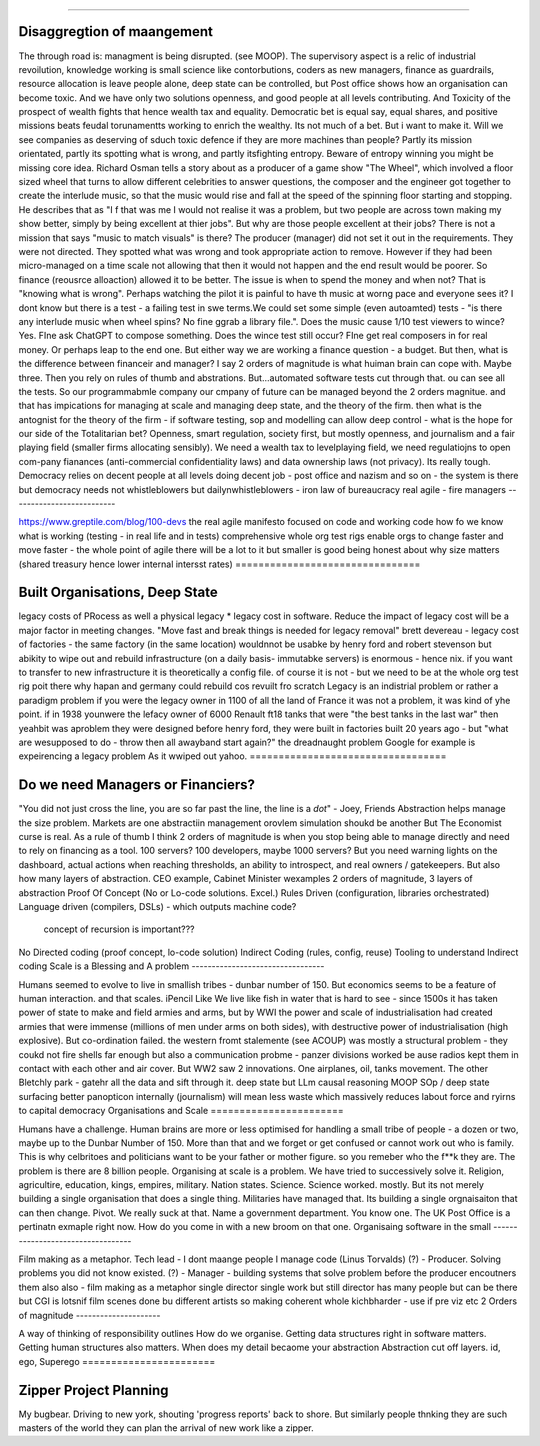 ============================








Disaggregtion of maangement
============================







The through road is: managment is being disrupted. (see MOOP). The supervisory
aspect is a relic of industrial revoilution, knowledge working is small science
like contorbutions, coders as new managers, finance as guardrails, resource
allocation is leave people alone, deep state can be controlled, but Post office
shows how an organisation can become toxic. And we have only two solutions
openness, and good people at all levels contributing.  And Toxicity of the
prospect of wealth fights that hence wealth tax and equality.  Democratic bet is
equal say, equal shares, and positive missions beats feudal torunamentts working
to enrich the wealthy.  Its not much of a bet. But i want to make it.
Will we see companies as deserving of sduch toxic defence if they are more machines
than people?
Partly its mission orientated, partly its spotting what is wrong, and partly
itsfighting entropy. Beware of entropy winning you might be missing core idea.
Richard Osman tells a story about as a producer of a game show "The Wheel",
which involved a floor sized wheel that turns to allow different celebrities to 
answer questions, the composer and the engineer got together to create the  interlude music, so that the music would rise and fall at the speed of the spinning floor starting and stopping.  He describes that as "I f that was me I
would not realise it was a problem, but two people are across town making my show better, simply by being excellent at thier jobs".
But why are those people excellent at their jobs? There is not a mission that
says "music to match visuals" is there? The producer (manager) did not set it
out in the requirements. They were not directed.  They spotted what was wrong
and took appropriate action to remove. However if they had been micro-managed on
a time scale not allowing that then it would not happen and the end result would
be poorer.  So finance (reousrce alloaction) allowed it to be better. The issue
is when to spend the money and when not? That is "knowing what is wrong".
Perhaps watching the pilot it is painful to have th music at worng pace and
everyone sees it? I dont know but there is a test - a failing test in swe
terms.We could set some simple (even autoamted) tests - "is there any interlude
music when wheel spins? No fine ggrab a library file.". Does the music cause
1/10 test viewers to wince? Yes. FIne ask ChatGPT to compose something. Does the
wince test still occur? FIne get real composers in for real money.
Or perhaps leap to the end one. But either way we are working a finance
question - a budget.  But then, what is the difference between financeir and
manager? I say 2 orders of magnitude is what huiman brain can cope with. Maybe
three.  Then you rely on rules of thumb and abstrations.  But...automated
software tests cut through that. ou can see all the tests.  So our programmabmle
company our cmpany of future can be managed beyond the 2 orders magnitue. and
that has impications for managing at scale and managing deep state, and the
theory of the firm. then what is the antognist for the theory of the firm - if
software testing, sop and modelling can allow deep control - what is the hope
for our side of the Totalitarian bet?  Openness, smart regulation, society
first, but mostly openness, and journalism and a fair playing field (smaller
firms allocating sensibly).  We need a wealth tax to levelplaying field, we need
regulatiojns to open com-pany fianances (anti-commercial confidentiality laws)
and data ownership laws (not privacy).  Its really tough.  
Democracy relies on decent people at all levels doing decent job - post office
and nazism and so on - the system is there but democracy needs
not whistleblowers but dailynwhistleblowers - iron law of bureaucracy 
real agile - fire managers
--------------------------








https://www.greptile.com/blog/100-devs
the real agile manifesto focused on code 
and working code
how fo we know what is working (testing - in real life and in tests)
comprehensive whole org test rigs enable 
orgs to change faster and move faster - the whole point of agile
there will be a lot to it but smaller
is good
being honest about why size matters (shared treasury hence lower internal intersst rates)
================================








Built Organisations, Deep State
================================







legacy costs of PRocess as well a physical legacy
* legacy cost in software. Reduce the impact of legacy cost will be a major factor in
meeting changes. "Move fast and break things is needed for legacy removal"
brett devereau - legacy cost of factories - the same factory (in the same location)
wouldnnot be usabke by henry ford and robert stevenson
but abikity to wipe out and rebuild infrastructure (on a daily basis- immutabke servers)
is enormous - hence nix. if you want to transfer to new infrastructure it is theoretically
a config file.
of course it is not - but we need to be at the whole org test rig poit there
why hapan and germany could rebuild cos revuilt fro scratch
Legacy is an indistrial problem or rather a paradigm problem if you were the legacy owner
in 1100 of all the land of France it was not a problem, it was kind of yhe point. if in
1938 younwere the lefacy owner of 6000 Renault ft18 tanks that were "the best tanks in the
last war" then yeahbit was aproblem they were designed before henry ford, they were built
in factories built 20 years ago - but "what are wesupposed to do - throw then all awayband
start again?" the dreadnaught problem Google for example is expeirencing a legacy problem
As it wwiped out yahoo.
==================================







Do we need Managers or Financiers?
==================================







"You did not just cross the line, you are so far past the line, the line is a
*dot*"
- Joey, Friends
Abstraction helps manage the size problem.
Markets are one abstractiin management orovlem
simulation shoukd be another
But The Economist curse is real.
As a rule of thumb I think 2 orders of magnitude is when you stop being able to
manage directly and need to rely on financing as a tool.
100 servers? 100 developers, maybe 1000 servers?
But you need warning lights on the dashboard, actual actions when reaching
thresholds, an ability to introspect, and real owners / gatekeepers.
But also how many layers of abstraction. CEO example, Cabinet Minister wexamples
2 orders of magnitude, 3 layers of abstraction
Proof Of Concept (No or Lo-code solutions. Excel.)
Rules Driven (configuration, libraries orchestrated)
Language driven (compilers, DSLs)
- which outputs machine code?
  concept of recursion is important???
No
Directed coding (proof concept, lo-code solution)
Indirect Coding (rules, config, reuse)
Tooling to understand Indirect coding
Scale is a Blessing and A problem
---------------------------------







Humans seemed to evolve to live in smallish tribes - dunbar number of 150.
But economics seems to be a feature of human interaction. 
and that scales. iPencil Like
We live like fish in water that is hard to see - 
since 1500s it has taken power of state to make and field armies 
and arms, but by WWI the power and scale of industrialisation
had created armies that were immense (millions of men under arms on 
both sides), with destructive power of industrialisation (high explosive).
But co-ordination failed. the western fromt stalemente (see ACOUP) 
was mostly a structural problem - they coukd not fire shells far enough 
but also a communication probme - panzer divisions worked be ause radios 
kept them in contact with each other and air cover.
But WW2 saw 2 innovations.  One airplanes, oil, tanks movement.
The other Bletchly park - gatehr all the data and sift through it.
deep state
but LLm causal reasoning
MOOP
SOp / deep
state surfacing 
better panopticon internally (journalism)
will
mean less waste which massively reduces labout force and ryirns to capital 
democracy 
Organisations and Scale
=======================







Humans have a challenge. Human brains are more or less optimised for handling a small tribe of people - a dozen or two, maybe up to the Dunbar Number of 150.  More than that and we forget or get confused or cannot work out who is family.  This is why celbritoes and politicians want to be your father or mother figure. so you remeber who the f**k they are.
The problem is there are 8 billion people.
Organising at scale is a problem.  We have tried to successively solve it. Religion, agricultire, education, kings, empires, military. Nation states. Science.
Science worked. mostly.
But its not merely building a single organisation that does a single thing.  Militaries have managed that.  Its building a single orgnaisaiton that can then change.  Pivot. 
We really suck at that. Name a government department. You know one. The UK Post Office is a pertinatn exmaple right now.  How do you come in with a new broom on that one.
Organisaing software in the small
----------------------------------







Film making as a metaphor.
Tech lead - I dont maange people I manage code (Linus Torvalds)
(?)       - Producer. Solving problems you did not know existed.
(?)       - Manager - building systems that solve problem before the producer encoutners them
also
also - film making as a metaphor
single director single work 
but still director has many people but can be there 
but CGI is lotsnif film scenes done bu different artists so making coherent whole kichbharder - use if pre viz etc 
2 Orders of magnitude
---------------------







A way of thinking of responsibility outlines 
How do we organise.
Getting data structures right in software matters.
Getting human structures also matters.
When does my detail becaome your abstraction
Abstraction cut off layers.
id, ego, Superego
=======================







Zipper Project Planning
=======================







My bugbear. Driving to new york, shouting 'progress reports' back to shore. But similarly
people thnking they are such masters of the world they can plan the arrival of new work
like a zipper.
